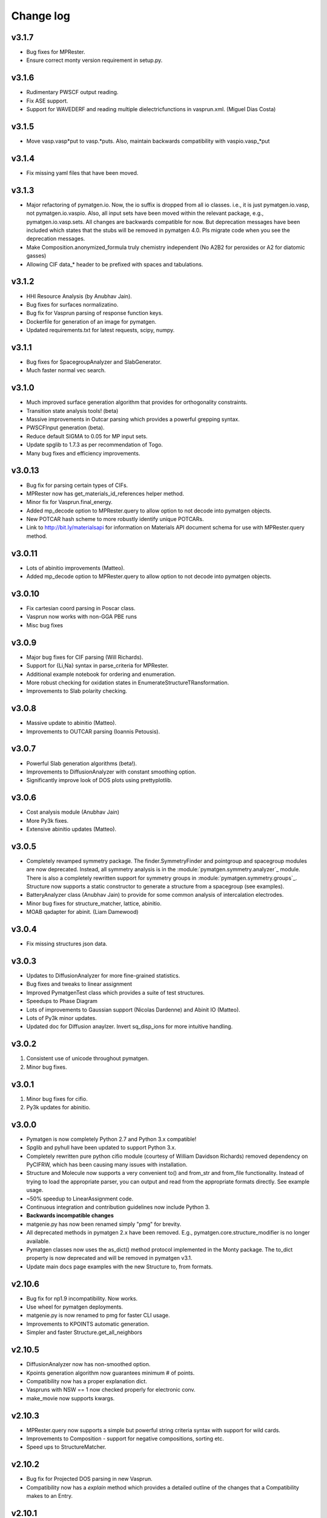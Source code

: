 Change log
==========

v3.1.7
------
* Bug fixes for MPRester.
* Ensure correct monty version requirement in setup.py.

v3.1.6
------
* Rudimentary PWSCF output reading.
* Fix ASE support.
* Support for WAVEDERF and reading multiple dielectricfunctions in vasprun.xml. 
  (Miguel Dias Costa)

v3.1.5
------
* Move vasp.vasp*put to vasp.*puts. Also, maintain backwards compatibility with 
  vaspio.vasp_*put

v3.1.4
------
* Fix missing yaml files that have been moved.

v3.1.3
------
* Major refactoring of pymatgen.io. Now, the io suffix is dropped from all io
  classes. i.e., it is just pymatgen.io.vasp, not pymatgen.io.vaspio. Also, all
  input sets have been moved within the relevant package, e.g.,
  pymatgen.io.vasp.sets. All changes are backwards compatible for now. But
  deprecation messages have been included which states that the stubs will be
  removed in pymatgen 4.0. Pls migrate code when you see the deprecation
  messages.
* Make Composition.anonymized_formula truly chemistry independent (No A2B2
  for peroxides or A2 for diatomic gasses) 
* Allowing CIF data_* header to be prefixed with spaces and tabulations.

v3.1.2
------
* HHI Resource Analysis (by Anubhav Jain).
* Bug fixes for surfaces normalizatino.
* Bug fix for Vasprun parsing of response function keys.
* Dockerfile for generation of an image for pymatgen.
* Updated requirements.txt for latest requests, scipy, numpy.

v3.1.1
------
* Bug fixes for SpacegroupAnalyzer and SlabGenerator.
* Much faster normal vec search.

v3.1.0
------
* Much improved surface generation algorithm that provides for
  orthogonality constraints.
* Transition state analysis tools! (beta)
* Massive improvements in Outcar parsing which provides a powerful grepping
  syntax.
* PWSCFInput generation (beta).
* Reduce default SIGMA to 0.05 for MP input sets.
* Update spglib to 1.7.3 as per recommendation of Togo.
* Many bug fixes and efficiency improvements.

v3.0.13
-------

* Bug fix for parsing certain types of CIFs.
* MPRester now has get_materials_id_references helper method.
* Minor fix for Vasprun.final_energy.
* Added mp_decode option to MPRester.query to allow option to not decode into
  pymatgen objects.
* New POTCAR hash scheme to more robustly identify unique POTCARs.
* Link to http://bit.ly/materialsapi for information on Materials API
  document schema for use with MPRester.query method.

v3.0.11
-------
* Lots of abinitio improvements (Matteo).
* Added mp_decode option to MPRester.query to allow option to not decode into pymatgen objects.

v3.0.10
------

* Fix cartesian coord parsing in Poscar class.
* Vasprun now works with non-GGA PBE runs
* Misc bug fixes

v3.0.9
------
* Major bug fixes for CIF parsing (Will Richards).
* Support for {Li,Na} syntax in parse_criteria for MPRester.
* Additional example notebook for ordering and enumeration. 
* More robust checking for oxidation states in EnumerateStructureTRansformation.
* Improvements to Slab polarity checking.

v3.0.8
------
* Massive update to abinitio (Matteo).
* Improvements to OUTCAR parsing (Ioannis Petousis).

v3.0.7
------
* Powerful Slab generation algorithms (beta!).
* Improvements to DiffusionAnalyzer with constant smoothing option.
* Significantly improve look of DOS plots using prettyplotlib.

v3.0.6
------
* Cost analysis module (Anubhav Jain)
* More Py3k fixes.
* Extensive abinitio updates (Matteo).

v3.0.5
------
* Completely revamped symmetry package. The finder.SymmetryFinder and
  pointgroup and spacegroup modules are now deprecated. Instead,
  all symmetry analysis is in the :module:`pymatgen.symmetry.analyzer`_
  module. There is also a completely rewritten support for symmetry groups in
  :module:`pymatgen.symmetry.groups`_. Structure now supports a static
  constructor to generate a structure from a spacegroup (see examples).
* BatteryAnalyzer class (Anubhav Jain) to provide for some common analysis of
  intercalation electrodes.
* Minor bug fixes for structure_matcher, lattice, abinitio.
* MOAB qadapter for abinit. (Liam Damewood)

v3.0.4
------
* Fix missing structures json data.

v3.0.3
------
* Updates to DiffusionAnalyzer for more fine-grained statistics.
* Bug fixes and tweaks to linear assignment
* Improved PymatgenTest class which provides a suite of test structures.
* Speedups to Phase Diagram
* Lots of improvements to Gaussian support (Nicolas Dardenne) and Abinit IO
  (Matteo).
* Lots of Py3k minor updates.
* Updated doc for Diffusion anaylzer. Invert sq_disp_ions for more intuitive handling.

v3.0.2
------
1. Consistent use of unicode throughout pymatgen.
2. Minor bug fixes.

v3.0.1
------
1. Minor bug fixes for cifio.
2. Py3k updates for abinitio.

v3.0.0
------
* Pymatgen is now completely Python 2.7 and Python 3.x compatible!
* Spglib and pyhull have been updated to support Python 3.x.
* Completely rewritten pure python cifio module (courtesy of William Davidson
  Richards) removed dependency on PyCIFRW, which has been causing many issues
  with installation.
* Structure and Molecule now supports a very convenient to() and from_str and
  from_file functionality. Instead of trying to load the appropriate parser,
  you can output and read from the appropriate formats directly. See example
  usage.
* ~50% speedup to LinearAssignment code.
* Continuous integration and contribution guidelines now include Python 3.
* **Backwards incompatible changes**
* matgenie.py has now been renamed simply "pmg" for brevity.
* All deprecated methods in pymatgen 2.x have been removed. E.g.,
  pymatgen.core.structure_modifier is no longer available.
* Pymatgen classes now uses the as_dict() method protocol implemented in the
  Monty package. The to_dict property is now deprecated and will be removed
  in pymatgen v3.1.
* Update main docs page examples with the new Structure to, from formats.

v2.10.6
-------
* Bug fix for np1.9 incompatibility. Now works.
* Use wheel for pymatgen deployments.
* matgenie.py is now renamed to pmg for faster CLI usage.
* Improvements to KPOINTS automatic generation.
* Simpler and faster Structure.get_all_neighbors

v2.10.5
-------
* DiffusionAnalyzer now has non-smoothed option.
* Kpoints generation algorithm now guarantees minimum # of points.
* Compatibility now has a proper explanation dict.
* Vaspruns with NSW == 1 now checked properly for electronic conv.
* make_movie now supports kwargs.

v2.10.3
-------
* MPRester.query now supports a simple but powerful string criteria syntax
  with support for wild cards.
* Improvements to Composition - support for negative compositions, sorting etc.
* Speed ups to StructureMatcher.

v2.10.2
-------
* Bug fix for Projected DOS parsing in new Vasprun.
* Compatibility now has a *explain* method which provides a detailed outline
  of the changes that a Compatibility makes to an Entry.

v2.10.1
-------
* Minor fix for monty requirements in setup.py.

v2.10.0
-------
* Major update: MPRester now uses Materials API v2! Also major refactoring
  of MPRester.
* Vastly improved Vasprun parser using cElementTree. Twice as fast,
  half as much code and easier to maintain.
* Vast improvements to Qchem functionality (Xiaohui Qu).
* Improved handling of Structure manipulations for extremely large
  structures (particularly in terms of memory consumption).
* Bug fix for XYZ parsing for scientific notation.
* Improve monty.serialization for transparent handling of JSON vs YAML.
  Requirements updated to monty>=0.3.3.
* Update numpy requirements to 1.8+. Fixes memory leak.
* Other minor bug fixes.

v2.9.14
-------
* Implements Structure.sort method. Both Structure.sort and the
  get_sorted_structure methods now supports all arguments supported by list
  .sort().
* VaspInputSets configs, as well as several other configs now uses yaml. Note
  the new dependency on pyyaml. It is highly recommended that you install
  pyyaml with the libyaml C bindings.
* Fix missing spglib dependency.
* Use monty.serialization for transparent handling of JSON vs YAML.
  Requirements updated to monty>=0.3.1.

v2.9.13
-------
* Urgent bug fix for missing compatibility yamls.

v2.9.12
-------
* Defect transformations (Bharat).
* Support for optical properties (Geoffroy Hautier and David Waroquiers).
* Improved support for some VASP output files (XDATCAR and OSZICAR).
* Refactored compatibilities now uses YAML for ease of reading.

v2.9.11
-------
* Bug fix for get_xrd_plot.
* Speed up XRD calculator by allowing specification of two theta ranges.
* Minor improvements to Gulp caller.

v2.9.10
-------
* Bug fix for unequal coefficients sizes in XRD.
* Support for Ag radiation in XRD calculator.
* Improved Procar class for extraction of information. (Germain Salvato
  Vallverdu)
* Bug fix for extraction of GGA data from Materials API.

v2.9.9
------
* XRDCalculator now supports disordered structures.
* Minor speed ups and improvements.

v2.9.8
------
* Initial beta version of XRD pattern calculator.
* Pymatgen now uses spglib 1.6.0.
* Update to Vasprun to compute static deilectric constants with DFPT in VASP.
  (Geoffroy Hautier)

v2.9.7
------
* Quick bug-fix release that provides a better solution to Structure handling
  of properties instead of sanitizing MPRester structures.

v2.9.6
------
* Patch to allow 1D phase diagrams (essentially finding the lowest energy
  phase).
* Better error checking for Bandstructure KPOINTs.
* Patch to sanitize structures obtained from MPRester.

v2.9.5
------
* Bug fix for linear assignment, which may sometimes affect Structure
  Matcher results.
* Minor improvement to the way grand canonical PDs work.

v2.9.4
------
* Bug fix for Pourbaix Maker (Sai).
* Streamline use of scratch directories for various calls. Require monty >=
  0.1.2.
* High accuracy mode for Zeo++ (Bharat Medasani).

v2.9.3
------
* Bug fix release for printing TransformedStructures from Substitutor (Will
  Richards).
* Misc improvements in BVAnalyzer, coord_utils and defects (Will Richards,
  David Waroquiers and Bharat Medasani).

v2.9.2
------
* Bug fix release for DummySpecie, which failed when deserializing from
  json and had bad hash function.

v2.9.1
------
* Structure/Molecule now supports Pythonic list-like API for replacing and
  removing sites. See :ref:`quick_start` for examples.

v2.9.0
------
* Updates to support ABINIT 7.6.1 (by Matteo Giantomassi).
* Vastly improved docs.
* Refactoring to move commonly used Python utility functions to `Monty
  package <https://pypi.python.org/pypi/monty>`_, which is now a dependency
  for pymatgen.
* Minor fixes and improvements to DiffusionAnalyzer.
* Many bug fixes and improvements.

v2.8.10
-------
* Refactoring of qchemio module (by Xiaohui Qu).

v2.8.9
------
* qchemio module (by Xiaohui Qu).

v2.8.8
------
* Minor bug fix release for Structure species substitution methods.

v2.8.7
------
* Massive update to pymatgen.io.abinitio package (by Matteo Giantomassi).
* Bug fixes for StructureMatcher's group_structure.
* Misc bug fixes and cleanup.

v2.8.6
------
* Bug fix for VASP io set introduced by the default to sorting of structure
  sites when generating VASP input.

v2.8.4
------
* Completely revamped Compatibility/Correction system which improves
  readability (Shyue Ping Ong/Anubhav Jain/Sai Jayaraman). This change is
  backwards compatible for the most part.

v2.8.3
------
* Big fix release for json dumping for unitized floats.

v2.8.2
------
* Bug fix release to improve CIF parsing for more non-standard CIF files.
  In particular, non-ascii characters are removed and _cgraph* fields are
  removed prior to parsing for better support in PyCiFRW.

v2.8.1
------
* Bug fix release. Incorrect units assigned for ionic radii.
* Improved nwchemio supports COSMO and ESP calculations (Nav Rajput).

v2.8.0
------
* **Units**. Pymatgen now has a new system of managing units,
  defined in pymatgen.core.units. Typical energy, length, time,
  temperature and charge units are supported. Units subclass float,
  which makes the usage transparent in all functions. The value that they
  being are in terms of conversions between different units and addition and
  subtraction of different units of the same type. Some basic quantities
  like ionic radii and atomic masses are now returned in unitized forms for
  easy conversion. Please see :mod:`pymatgen.core.units` and the
  :doc:`examples </examples>` for a demonstration of house to use units in
  pymatgen.
* **Minor backwards-incompatible change**. Structures are now sorted by
  default when generating VASP input files using vaspio_set. Old behavior can
  be obtained by setting sort_structure=False in the constructor. This is
  typically the desired behavior and prevents the generation of large
  POTCARs when atomic species are not grouped together.
* Bug fix for Molecule.substitute. Earlier algorithm was not detecting
  terminal atoms properly.
* Additional conversion tools for ABINIT (by Matteo Giantomassi).

v2.7.9
------
* Minor bug fix release to fix pyhull dependencies to be more friendly.
* Improved structure matcher that allows for more flexible matching. New
  matching between ordered and disordered comparator.

v2.7.7
-------
* Beta new Gulp Caller and Zeo++ interface classes (Bharat . Zeo++ is an open
  source software for performing high-throughput geometry-based analysis of
  porous materials and their voids. Please see
  http://www.maciejharanczyk.info/Zeopp/about.html.
* Specify version of distribute to 0.6.34 for better compatibility.

v2.7.6
------
* Support for VTK 6.x in structure visualization.
* Updated install instructions for openbabel.
* Preliminary pourbaix analysis (Sai Jayaratnam).

v2.7.5
------
* Vastly improved Nwchem IO (by Shyue Ping Ong).
* Much improved ABINIT support (by Matteo Giantomassi).

v2.7.4
------
* Added basic Nwchem (http://www.nwchem-sw.org/) IO support. (by: Shyue Ping
  Ong).
* New MoleculeMatcher class for comparing molecules by RMS. Requires
  openbabel with python bindings. (by: Xiaohui Qu)
* New functional group substitution capability for molecules (by: Lei Cheng
  and Shyue Ping Ong).

v2.7.2
------
* Minor bug fix release to fix some rare errors in very high dimensional
  phase diagrams. **Requires new pyhull version (1.3.8).**

v2.7.1
------
* **Major backwards-incompatible change.** With effect from v2.7.1,
  the default Structure and Molecule classes are now *mutable* objects. All
  functionality in the :mod:`pymatgen.core.structure_modifier` has been
  ported over to the new mutable classes. This change was implemented
  because the immutability of Structure and Molecule has resulted in very
  awkward code to make changes to them. The main cost of this change is that
  Structure and Molecule can no longer be used as dict keys (__hash__ has
  been set to None). However, we believe this is a minor cost given that we
  have rarely seen the use of Structure or Molecule as dict keys in any case.
  For the rare instances where such functionality is needed,
  we have provided the IStructure and IMolecule classes (where I indicates
  immutability) which will perform exactly the same way as the previous
  classes. With this change, the :mod:`pymatgen.core.structure_modifier`
  module is now deprecated and will be removed in a future version.
* read_structure and write_structure now supports pymatgen's json serialized
  structures.
* read_mol and write_mol functions now available (analogues of
  read_structure and write_structure for molecules)

v2.7.0
------
* Beta support for ABINIT input and output via pymatgen.io.abinitio
  (courtesy of the excellent work of Matteo Giantomassi).
* Properties are now checked when comparing two Species for equality.
* MaterialsProjectVaspInputSet is now renamed to MPVaspInputSet for easier
  typing. The old input sets have been deprecated.
* New VaspInputSets for MPStatic, MPNonSCF, MITMD which supports uniform
  grid, bandstructure and molecular dynamics calculations. The MD input set
  uses MIT parameters for speed.
* A beta DiffusionAnalysis class in the apps package.
* A revised KPOINT grid algorithm that generates more reasonable meshes.
* A guided install script is now provided for Mac and Linux users.

v2.6.6
------
* Updates to feffio (credit: Alan Dozier)
* Added detailed installation instructions for various platforms.
* Support for charge and spin multiplicity in Molecule. Expanded methods
  available in Molecule.
* Added supercell matching capabilities to StructureMatcher.
* More robust creation of PhaseDiagrams to take into account potential qhull
  precision errors.

v2.6.5
------
* Added a command_line caller to do Bader charge analysis using Henkelmann
  et al.'s algorithm.
* Bug fix for POSCAR parsing when title line is an empty string.
* Added __rmul__ operator for Composition.
* Vastly expanded available aliases.

v2.6.4
------
* Bug fixes for selective dynamics in Poscar.
* Improved Procar parsing to support both simple and detailed PROCARs.

v2.6.3
------
* Added new MaterialsProject REST interfaces for submit/query/delete_snl
  (currently open in beta for collaborators only).
* Added support for new MaterialsProject REST method get_stability.
* Added aliases for PhaseDiagram, GrandPotentialPhaseDiagram,
  PDAnalyzer and PDPlotter in pymatgen.phasediagrams.
* Improvements to StructureMatcher: stol (site - tolerance) redefined as
  a fraction of the average length per atom. Structures matched in fractional
  space are now also matched in cartesian space and a rms displacement
  normalized by length per atom can be returned using the rms_dist method.

v2.6.2
------

* Site and PeriodicSite now uses a Composition mapping type to represent
  the species and occupancy, instead of a standard dict.
* Bug fix for reading and re-writing out of Potcars.
* VaspInputSet now supports MSONable framework.
* Strain cell option in StructureEditor.
* Miscellaneous bug fixes and speedups.

v2.6.1
------
* Use requests.Session in MPRester for connection pooling and code simplicity.
* Support for "with" context manager in MPRester.
* Updated periodic table data to correct errors in Ru, Tc and other elements.
* New methods in Lattice to obtain Wigner-Seitz cell and Brillouin Zone.
* Miscellaneous bug fixes and speedups.

v2.5.5
------

* Bug fix release for cifio for rhombohedral structures.
* Miscellaneous bug fixes and speedups.

v2.5.4
------
* Vastly improved Gaussian input file parsing that supports more varieties
  of input specifications.
* StructureNL now supports molecules as well as structures.
* Updated atomic and vdw radius for Elements.
* Miscellaneous bug fixes and speedups.

v2.5.3
------
* Bug fix for StructureNotationalLanguage.
* Support for LDA US potential. matgenie.py script option to generate POTCARs.
* Beta version of StructureNotationLanguage, a markup format for Structure
  data with metadata such as authors and references. (Anubhav Jain)
* Vasprun parsing now parses dielectric constant where available. (Geoffroy
  Hautier)
* New custom ipython shell script for pymatgen.
* Miscellaneous bug fixes and speedups.

v2.5.1
------
* Bug fixes for primitive cell finder.
* Remove deprecated use_external_qhull option in PhaseDiagram classes.
* Miscellaneous bug fixes and speedups.

v2.5.0
------
* Added optimization package with linear assignment class.
* Improved robustness of StructureMatcher using linear assignment.
* Improved primitive cell search (faster and more robust).
* Cleanup of deprecated methods, including
  pymatgen.alchemy.materials.TransformedMaterial.undo/redo_last_transformation,
  pymatgen.core.site.Site.distance_and_image_old, Poscar.struct,
  StructureFitter and tests.
* Miscellaneous bug fixes and speedups.

v2.4.3
------
* Bug fix for StructureMatcher.
* Miscellaneous speedups.

v2.4.0
------
* New StructureMatcher that effectively replaces StructureFitter. Orders of
  magnitude faster and more robust. StructureFitter is now deprecated.
* Vastly improved PrimitiveCellTransformation.
* A lot of core methods have been rewritten to take advantage of vectorization
  in numpy, resulting in orders of magnitude improvement in speed.
* Miscellaneous bug fixes and speedups.

v2.3.2
------
* More utilities for working with Periodic Boundary Conditions.
* Improved MPRester that supports more data and a new method of specifying
  the API key for heavy users via a MAPI_KEY environment variable. Please
  refer to the :doc:`usage pages </usage>` for more information.
* Vastly improved POTCAR setup script in scripts directly that is now
  installed as part of a default pymatgen installation.
* Miscellaneous bug fixes and speedups.

v2.3.1
------
* Significant improvements to the high-level interface to the Materials API.
  New interface provides more options to make it easier to get structures and
  entries, better warnings and error handling. It uses the *requests*
  library for a cleaner API.
* Bug fix for VolumetricData parsing and methods such as CHGCAR and LOCPOT.
  Previously, the parsing was done incorrectly because VASP actually provides
  data by running through the x-axis first, followed by y, then z.
* Bug fix for reverse_readline so that it works for gzipped and bzipped
  strucutures (courtesy of Anubhav Jain).
* Fix "lossy" composition to_dict method.  Now composition.to_dict properly
  returns a correct species string as a key for compositions using species,
  instead of just the element symbols.
* Miscellaneous bug fixes.

v2.3.0
------
* Remove usage of scipy and external qhull callers. Now uses pyhull package.
  Please note that this change implies that the pyhull package is now a
  required dependency. If you install pymatgen through the usual
  easy_install or pip install methods, this should be taken care of
  automatically for you. Otherwise, please look for the pyhull package on
  PyPI to download and install it.
* Miscellaneous bug fixes.

v2.2.6
------
* Brand new *beta* bond valence analyzer based on a Maximum A Posteriori
  algo using data-mined ICSD data.
* Speed up and improvements to core classes.
* Improved structure fitter (credits to Geoffroy Hautier).
* Brand new entry_tools module (pymatgen.entries.entry_tools).
* Vastly improved Outcar parser based on reverse parsing that speeds up
  reading of OUTCAR files by orders of magnitude.
* Miscellaneous bug fixes.

v2.2.4
------
* Fixed bug in hexagonal cell KPOINTS file generation.
* New RelaxationAnalyzer to compare structures.
* New *beta* bond valence analyzer.
* Miscellaneous bug fixes.

v2.2.3
------
* New filter framework for filtering structures in pymatgen.alchemy.
* Updated feff io classes to support FEFF 9.6 and other code improvements.
* Miscellaneous bug fixes.

v2.2.2
------
* Bug fix release for REST interface.
* Improvements to unittests.

v2.2.1
------
* Improvements to feffio.
* Master matgenie.py script which replaces many analysis scripts.
* More memory efficient parsing of VolumetricData.
* Beta version of structure prediction classes.
* Changes to MPRester to work with v1 release of the Materials API.
* Miscellaneous bug fixes and speed improvements.

v2.2.0
------
* Beta modules (pymatgen.io.feffio) for io for FEFF, courtesy of Alan Dozier.
* New smartio module that intelligently reads structure input files based on
  file extension.
* Spglib_adaptor module has been renamed to finder for brevity.
* Upgraded spglib to version 1.2.2. Improved handling of spglib install on
  Mac OS X and Solaris.
* Major cleanup of code for PEP8 compliance.
* Cssr module now supports reading of input files.
* Miscellaneous bug fixes and speed improvements.

v2.1.2
------
* Brand new CompoundPD class that allows the plotting of phase diagrams that
  do not have elements as their terminal points.
* Spglib is now completely integrated as part of the setup.py installation.
* Major (but completely backwards compatible) refactoring of sites and vaspio.
* Added a EnumerateStructureTransformation with optional dependency on the enum
  library by Gus Hart. This provides a robust way to enumerate derivative
  structures,
* Implemented LLL lattice reduction algorithm. Also added option to sanitize
  a Structure on copy.
* Bug fix for missing Compatibility file in release distribution.
* Vastly improved StructureFitter which performs cell reduction where necessary
  to speed up fitting.
* Miscellaneous bug fixes and speed improvements.

v2.0.0
------
* Brand new module (pymatgen.matproj.rest) for interfacing with the
  MaterialsProject REST interface.
* Useful aliases for commonly used Objects, similar in style to numpy.
  Supported objects include Element, Composition, Structure, Molecule, Spin
  and Orbital. For example, the following will now work::

      import pymatgen as mg
      # Elemental Si
      fe = mg.Element("Si")
      # Composition of Fe2O3
      comp = mg.Composition("Fe2O3")
      # CsCl structure
      structure = mg.Structure(mg.Lattice.cubic(4.2), ["Cs", "Cl"],
                               [[0, 0, 0], [0.5, 0.5, 0.5]])

* New PDAnalyzer method to generate chemical potential maps.
* Enhanced POSCAR class to support parsing of velocities and more formatting
  options.
* Reorganization of Bandstructure module. Beta support for projected
  bandstructure and eigenvalues in vaspio and electronic_structure.
* Miscellaneous bug fixes and speed improvements.

v1.9.0
------
* Completely new json encoder and decoder that support serialization of almost
  all pymatgen objects.
* Simplification to Borg API utilizing the new json API.
* Bandstructure classes now support spin-polarized runs.
* Beta classes for battery (insertion and conversion) analysis.

v1.8.3
------
* spglib_adaptor now supports disordered structures.
* Update to support new spglib with angle_tolerance.
* Changes to Borg API to support both file and directory style paths.
* Speed up for COMPLETE_ORDERING algo for PartialRemoveSpecieTransformation.


v1.8.1
------
* Revamped transmuter classes for better readability and long term support.
* Much improved speed for PartialRemoveSpecieTransformations.
* Misc bug fixes.

v1.8.0
------
* Support for additional properties on Specie (Spin) and Site (magmom, charge).
* Molecule class to support molecules without periodicity.
* Beta io class for XYZ and GaussianInput.

v1.7.2
------
* Bug fixes for vaspio_set and compatibility classes.

v1.7.0
------
* Complete reorganization of modules for electronic structure.
* Beta of band structure classes.
* Misc improvements to vaspio classes.
* Bug fixes.

v1.6.0
------
* Beta of pymatgen.borg package implemented for high-throughput data assimilation.
* Added ComputedEntry classes for handling calculated data.
* New method of specifying VASP pseudopotential location using a VASP_PSP_DIR
  environment variable.
* Bug fix for pymatgen.symmetry
* Ewald sum speed up by factor of 2 or more.
